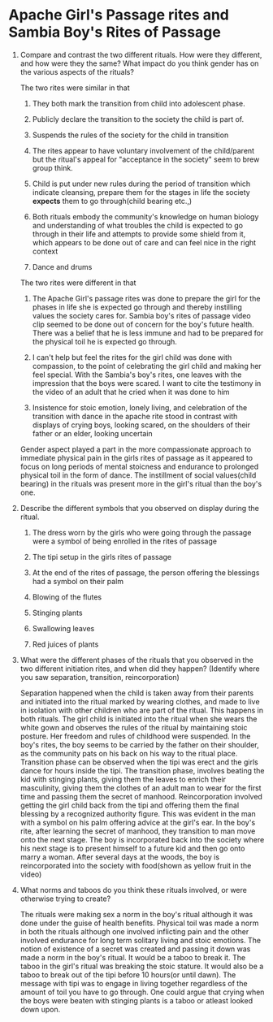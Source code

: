 * Apache Girl's Passage rites and Sambia Boy's Rites of Passage

1. Compare and contrast the two different rituals. How were they
   different, and how were they the same? What impact do you think
   gender has on the various aspects of the rituals? 

   The two rites were similar in that

   1. They both mark the transition from child into adolescent phase.

   2. Publicly declare the transition to the society the child is part of.

   3. Suspends the rules of the society for the child in transition

   4. The rites appear to have voluntary involvement of the
      child/parent but the ritual's appeal for "acceptance in the
      society" seem to brew group think.

   5. Child is put under new rules during the period of transition
      which indicate cleansing, prepare them for the stages in life
      the society *expects* them to go through(child bearing etc.,)

   6. Both rituals embody the community's knowledge on human biology and
      understanding of what troubles the child is expected to go
      through in their life and attempts to provide some shield from
      it, which appears to be done out of care and can feel nice in
      the right context

   7. Dance and drums

   The two rites were different in that

   1. The Apache Girl's passage rites was done to prepare the girl for
      the phases in life she is expected go through and thereby instilling values
      the society cares for. Sambia boy's rites of passage video clip
      seemed to be done out of concern for the boy's future health.
      There was a belief that he is less immune and had to be prepared
      for the physical toil he is expected go through.

   2. I can't help but feel the rites for the girl child was done with
      compassion, to the point of celebrating the girl child and
      making her feel special. With the Sambia's boy's rites, one
      leaves with the impression that the boys were scared. I want to
      cite the testimony in the video of an adult that he cried when
      it was done to him

   3. Insistence for stoic emotion, lonely living, and celebration of
      the transition with dance in the apache rite stood in
      contrast with displays of crying boys, looking scared, on the
      shoulders of their father or an elder, looking uncertain

   Gender aspect played a part in the more compassionate approach to
   immediate physical pain in the girls rites of passage as it
   appeared to focus on long periods of mental stoicness and endurance
   to prolonged physical toil in the form of dance. The instillment of
   social values(child bearing) in the rituals was present more in the
   girl's ritual than the boy's one.

2. Describe the different symbols that you observed on display during
   the ritual.

   1. The dress worn by the girls who were going through the
      passage were a symbol of being enrolled in the rites of passage

   2. The tipi setup in the girls rites of passage

   3. At the end of the rites of passage, the person offering the
      blessings had a symbol on their palm

   4. Blowing of the flutes

   5. Stinging plants

   6. Swallowing leaves

   7. Red juices of plants

3. What were the different phases of the rituals that you observed in
   the two different initiation rites, and when did they happen?
   (Identify where you saw separation, transition, reincorporation) 
   
   Separation happened when the child is taken away from their parents
   and initiated into the ritual marked by wearing clothes, and made
   to live in isolation with other children who are part of the
   ritual. This happens in both rituals. The girl child is initiated
   into the ritual when she wears the white gown and observes the
   rules of the ritual by maintaining stoic posture. Her freedom and
   rules of childhood were suspended. In the boy's rites, the boy
   seems to be carried by the father on their shoulder, as the
   community pats on his back on his way to the ritual place.
   Transition phase can be observed when the tipi was erect and the
   girls dance for hours inside the tipi. The transition phase,
   involves beating the kid with stinging plants, giving them the
   leaves to enrich their masculinity, giving them the clothes of an
   adult man to wear for the first time and passing them the secret of
   manhood. Reincorporation involved getting the girl child back from
   the tipi and offering them the final blessing by a recognized
   authority figure. This was evident in the man with a symbol on his
   palm offering advice at the girl's ear. In the boy's rite, after
   learning the secret of manhood, they transition to man move onto
   the next stage. The boy is incorporated back into the society where
   his next stage is to present himself to a future kid and then go
   onto marry a woman. After several days at the woods, the boy is
   reincorporated into the society with food(shown as yellow fruit in
   the video)

4. What norms and taboos do you think these rituals involved, or were
   otherwise trying to create? 

   The rituals were making sex a norm in the boy's ritual although it
   was done under the guise of health benefits. Physical toil was made
   a norm in both the rituals although one involved inflicting pain
   and the other involved endurance for long term solitary living and
   stoic emotions. The notion of existence of a secret was created and passing it
   down was made a norm in the boy's ritual. It would be a taboo to
   break it. The taboo in the girl's ritual was breaking the stoic
   stature. It would also be a taboo to break out of the tipi before
   10 hours(or until dawn). The message with tipi was to engage in
   living together regardless of the amount of toil you have to go
   through. One could argue that crying when the boys were beaten with
   stinging plants is a taboo or atleast looked down upon.
